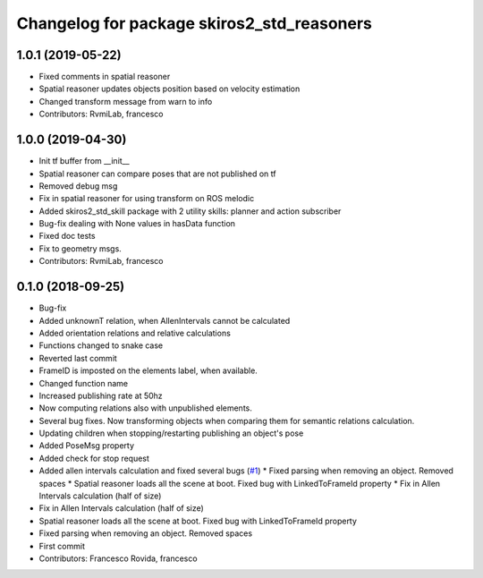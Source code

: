 ^^^^^^^^^^^^^^^^^^^^^^^^^^^^^^^^^^^^^^^^^^^
Changelog for package skiros2_std_reasoners
^^^^^^^^^^^^^^^^^^^^^^^^^^^^^^^^^^^^^^^^^^^

1.0.1 (2019-05-22)
------------------
* Fixed comments in spatial reasoner
* Spatial reasoner updates objects position based on velocity estimation
* Changed transform message from warn to info
* Contributors: RvmiLab, francesco

1.0.0 (2019-04-30)
------------------
* Init tf buffer from __init\_\_
* Spatial reasoner can compare poses that are not published on tf
* Removed debug msg
* Fix in spatial reasoner for using transform on ROS melodic
* Added skiros2_std_skill package with 2 utility skills: planner and action subscriber
* Bug-fix dealing with None values in hasData function
* Fixed doc tests
* Fix to geometry msgs.
* Contributors: RvmiLab, francesco

0.1.0 (2018-09-25)
------------------
* Bug-fix
* Added unknownT relation, when AllenIntervals cannot be calculated
* Added orientation relations and relative calculations
* Functions changed to snake case
* Reverted last commit
* FrameID is imposted on the elements label, when available.
* Changed function name
* Increased publishing rate at 50hz
* Now computing relations also with unpublished elements.
* Several bug fixes. Now transforming objects when comparing them for semantic relations calculation.
* Updating children when stopping/restarting publishing an object's pose
* Added PoseMsg property
* Added check for stop request
* Added allen intervals calculation and fixed several bugs (`#1 <https://github.com/RVMI/skiros2_std_lib/issues/1>`_)
  * Fixed parsing when removing an object. Removed spaces
  * Spatial reasoner loads all the scene at boot. Fixed bug with LinkedToFrameId property
  * Fix in Allen Intervals calculation (half of size)
* Fix in Allen Intervals calculation (half of size)
* Spatial reasoner loads all the scene at boot. Fixed bug with LinkedToFrameId property
* Fixed parsing when removing an object. Removed spaces
* First commit
* Contributors: Francesco Rovida, francesco
